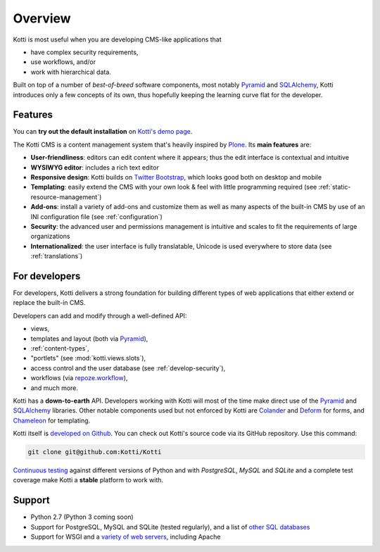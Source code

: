 .. _overview:

Overview
========

Kotti is most useful when you are developing CMS-like applications that

- have complex security requirements,
- use workflows, and/or
- work with hierarchical data.

Built on top of a number of *best-of-breed* software components, most notably Pyramid_ and SQLAlchemy_, Kotti introduces only a few concepts of its own, thus hopefully keeping the learning curve flat for the developer.

.. _Pyramid: http://docs.pylonsproject.org/projects/pyramid/dev/
.. _SQLAlchemy: http://www.sqlalchemy.org/

Features
--------

You can **try out the default installation** on `Kotti's demo page`_.

The Kotti CMS is a content management system that's heavily inspired by Plone_.
Its **main features** are:

- **User-friendliness**: editors can edit content where it appears; thus the edit interface is contextual and intuitive

- **WYSIWYG editor**: includes a rich text editor

- **Responsive design**: Kotti builds on `Twitter Bootstrap`_, which looks good both on desktop and mobile

- **Templating**: easily extend the CMS with your own look & feel with little programming required (see :ref:`static-resource-management`)

- **Add-ons**: install a variety of add-ons and customize them as well as many aspects of the built-in CMS by use of an INI configuration file (see :ref:`configuration`)

- **Security**: the advanced user and permissions management is intuitive and scales to fit the requirements of large organizations

- **Internationalized**: the user interface is fully translatable, Unicode is used everywhere to store data (see :ref:`translations`)

.. _Kotti's demo page: http://kottidemo.danielnouri.org/
.. _Plone: http://plone.org/
.. _Twitter Bootstrap: http://twitter.github.com/bootstrap/

For developers
--------------

For developers, Kotti delivers a strong foundation for building different types of web applications that either extend or replace the built-in CMS.

Developers can add and modify through a well-defined API:

- views,
- templates and layout (both via Pyramid_),
- :ref:`content-types`,
- "portlets" (see :mod:`kotti.views.slots`),
- access control and the user database (see :ref:`develop-security`),
- workflows (via `repoze.workflow`_),
- and much more.

Kotti has a **down-to-earth** API.
Developers working with Kotti will most of the time make direct use of the Pyramid_ and SQLAlchemy_ libraries.
Other notable components used but not enforced by Kotti are Colander_ and Deform_ for forms, and Chameleon_ for templating.

Kotti itself is `developed on Github`_.
You can check out Kotti's source code via its GitHub repository.
Use this command:

.. code-block:: bash

  git clone git@github.com:Kotti/Kotti

`Continuous testing`_ against different versions of Python and with *PostgreSQL*, *MySQL* and *SQLite* and a complete test coverage make Kotti a **stable** platform to work with.  |build_status|_

Support
-------

- Python 2.7 (Python 3 coming soon)
- Support for PostgreSQL, MySQL and SQLite (tested regularly), and a list of `other SQL databases`_
- Support for WSGI and a `variety of web servers`_, including Apache


.. _repoze.workflow: http://docs.repoze.org/workflow/
.. _Chameleon: https://chameleon.readthedocs.io/
.. _Colander: http://docs.pylonsproject.org/projects/colander/en/latest/
.. _continuous testing: http://travis-ci.org/Kotti/Kotti
.. _Deform: http://docs.pylonsproject.org/projects/deform/en/latest/
.. _developed on Github: https://github.com/Kotti/Kotti
.. |build_status| image:: https://secure.travis-ci.org/Kotti/Kotti.png?branch=master
.. _build_status: http://travis-ci.org/Kotti/Kotti
.. _installation:
.. _other SQL databases: http://www.sqlalchemy.org/docs/core/engines.html#supported-databases
.. _variety of web servers: http://wsgi.org/wsgi/Servers
